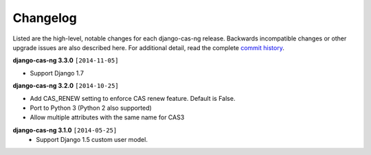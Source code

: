 *********
Changelog
*********

Listed are the high-level, notable changes for each django-cas-ng release.
Backwards incompatible changes or other upgrade issues are also described
here. For additional detail, read the complete `commit history`_.

**django-cas-ng 3.3.0** ``[2014-11-05]``

* Support Django 1.7

**django-cas-ng 3.2.0** ``[2014-10-25]``

* Add CAS_RENEW setting to enforce CAS renew feature. Default is False.
* Port to Python 3 (Python 2 also supported)
* Allow multiple attributes with the same name for CAS3


**django-cas-ng 3.1.0** ``[2014-05-25]``
   * Support Django 1.5 custom user model.

.. _commit history: https://github.com/mingchen/django-cas-ng/commits


